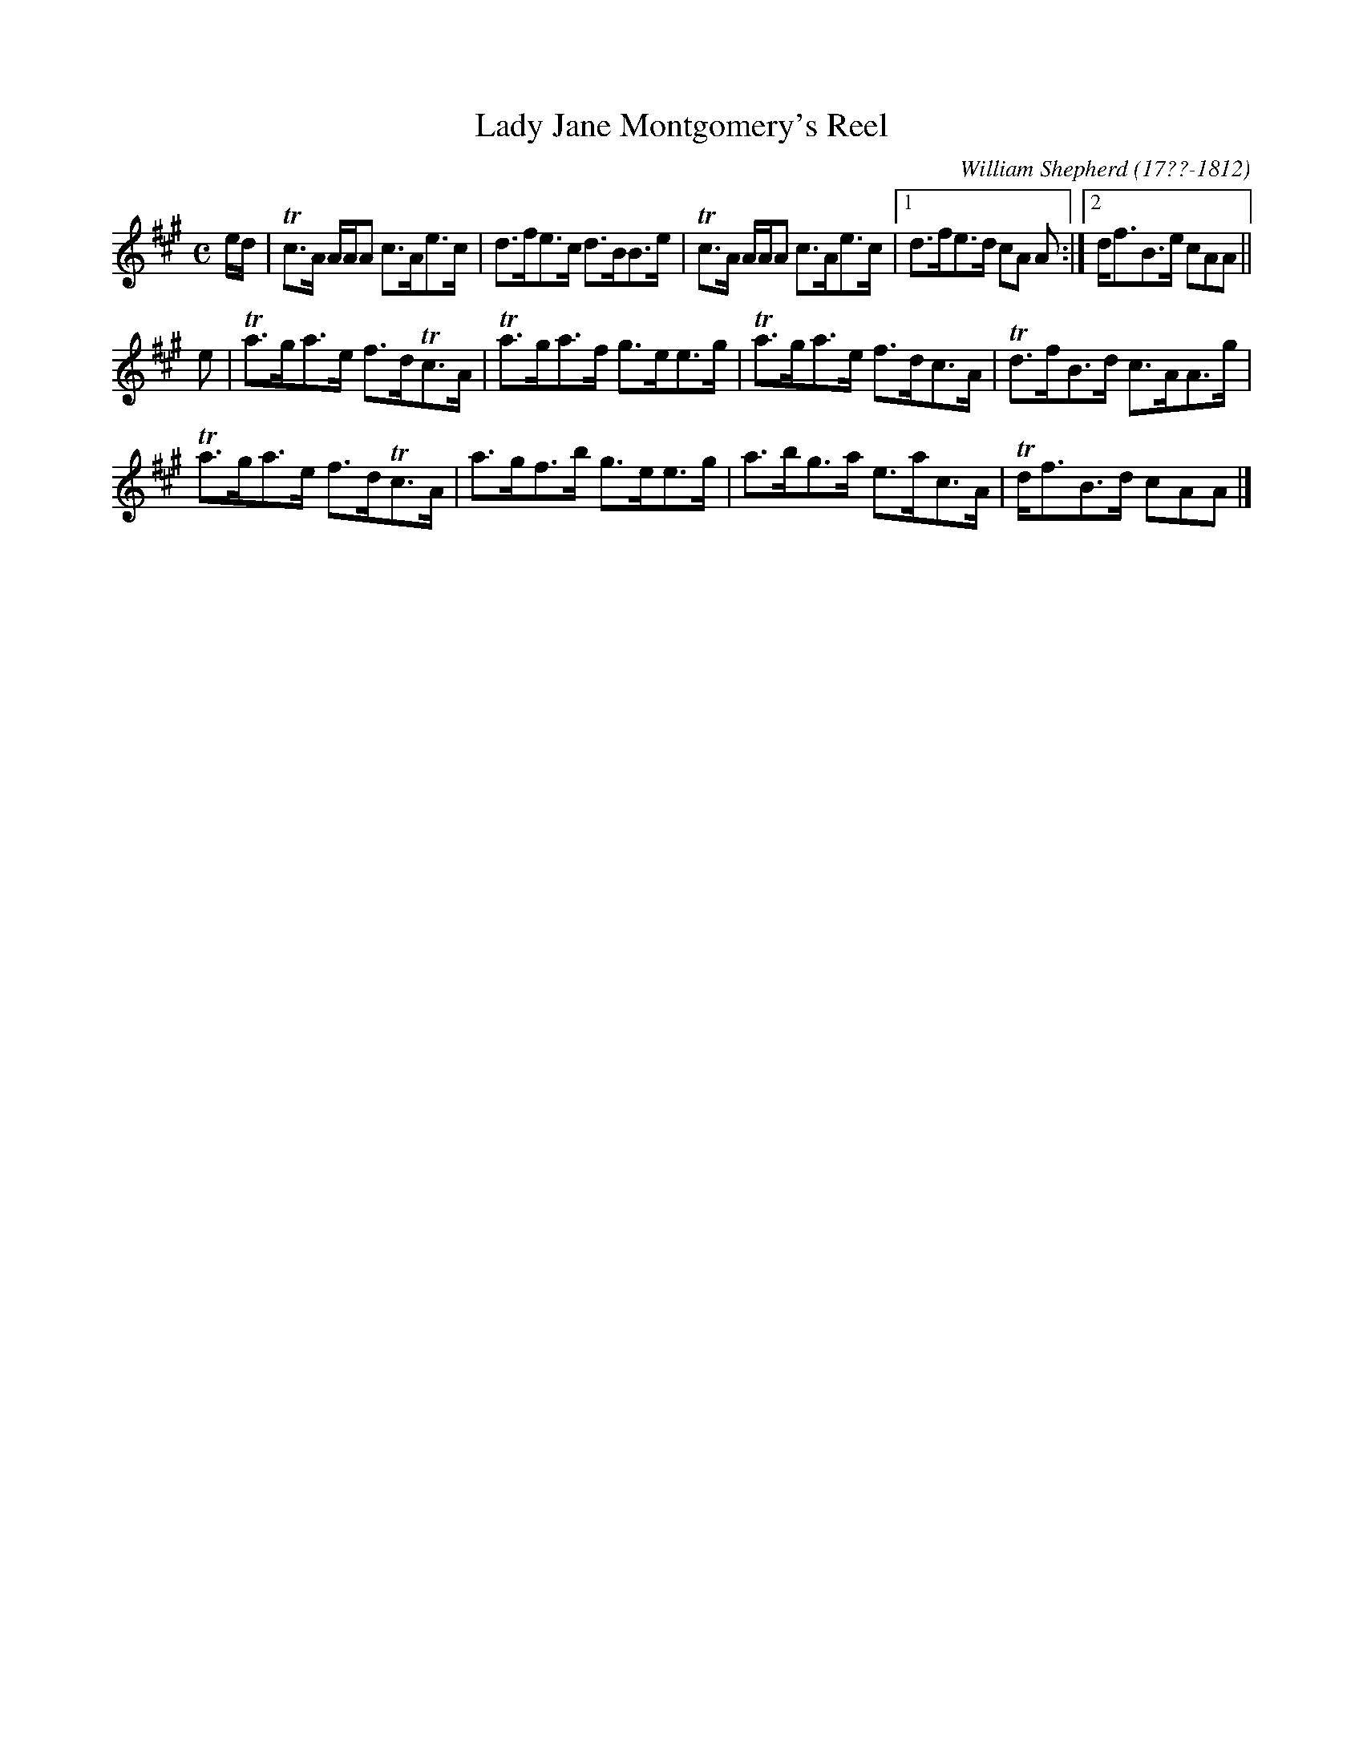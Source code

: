 X: 171
T: Lady Jane Montgomery's Reel
R: reel
B: William Shepherd "2nd Collection" 1800 p.17 #1
F: http://imslp.org/wiki/File:PMLP73094-Shepherd_Collections_HMT.pdf
C: William Shepherd (17??-1812)
Z: 2012 John Chambers <jc:trillian.mit.edu>
M: C
L: 1/8
K: A
e/d/ |\
Tc>A A/A/A c>Ae>c | d>fe>c d>BB>e | Tc>A A/A/A c>Ae>c |[1 d>fe>d cA A :|[2 d<fB>e cAA ||
e |\
Ta>ga>e f>dTc>A | Ta>ga>f g>ee>g | Ta>ga>e f>dc>A | Td>fB>d c>AA>g |
Ta>ga>e f>dTc>A | a>gf>b g>ee>g | a>bg>a e>ac>A | Td<fB>d cAA |]
